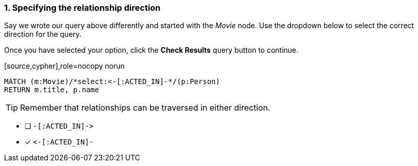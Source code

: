 [.question.select-in-source]
=== 1. Specifying the relationship direction

Say we wrote our query above differently and started with the _Movie_ node.
Use the dropdown below to select the correct direction for the query.

Once you have selected your option, click the **Check Results** query button to continue.


[source,cypher],role=nocopy norun
----
MATCH (m:Movie)/*select:<-[:ACTED_IN]-*/(p:Person)
RETURN m.title, p.name
----

[TIP]
Remember that relationships can be traversed in either direction.

* [ ] `+-[:ACTED_IN]->+`
* [x] `+<-[:ACTED_IN]-+`
